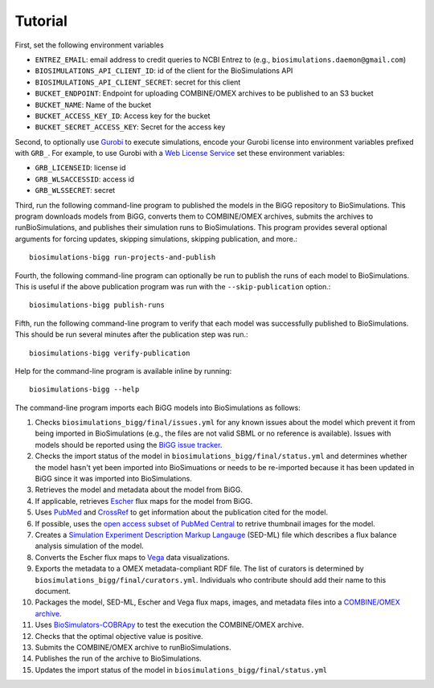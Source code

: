 Tutorial
========

First, set the following environment variables

* ``ENTREZ_EMAIL``: email address to credit queries to NCBI Entrez to (e.g., ``biosimulations.daemon@gmail.com``)
* ``BIOSIMULATIONS_API_CLIENT_ID``: id of the client for the BioSimulations API
* ``BIOSIMULATIONS_API_CLIENT_SECRET``: secret for this client
* ``BUCKET_ENDPOINT``: Endpoint for uploading COMBINE/OMEX archives to be published to an S3 bucket
* ``BUCKET_NAME``: Name of the bucket
* ``BUCKET_ACCESS_KEY_ID``: Access key for the bucket
* ``BUCKET_SECRET_ACCESS_KEY``: Secret for the access key

Second, to optionally use `Gurobi <https://www.gurobi.com/products/gurobi-optimizer/>`_ to execute simulations, encode your Gurobi license into environment variables prefixed with ``GRB_``. For example, to use Gurobi with a `Web License Service <https://www.gurobi.com/academia/academic-program-and-licenses/>`_ set these environment variables:

* ``GRB_LICENSEID``: license id
* ``GRB_WLSACCESSID``: access id
* ``GRB_WLSSECRET``: secret

Third, run the following command-line program to published the models in the BiGG repository to BioSimulations. This program downloads models from BiGG, converts them to COMBINE/OMEX archives, submits the archives to runBioSimulations, and publishes their simulation runs to BioSimulations. This program provides several optional arguments for forcing updates, skipping simulations, skipping publication, and more.::

   biosimulations-bigg run-projects-and-publish

Fourth, the following command-line program can optionally be run to publish the runs of each model to BioSimulations. This is useful if the above publication program was run with the ``--skip-publication`` option.::

   biosimulations-bigg publish-runs

Fifth, run the following command-line program to verify that each model was successfully published to BioSimulations. This should be run several minutes after the publication step was run.::

   biosimulations-bigg verify-publication

Help for the command-line program is available inline by running::

   biosimulations-bigg --help

The command-line program imports each BiGG models into BioSimulations as follows:

#. Checks ``biosimulations_bigg/final/issues.yml`` for any known issues about the model which prevent it from being imported in BioSimulations (e.g., the files are not valid SBML or no reference is available). Issues with models should be reported using the `BiGG issue tracker <https://github.com/SBRG/bigg_models/issues>`_.
#. Checks the import status of the model in ``biosimulations_bigg/final/status.yml`` and determines whether the model hasn't yet been imported into BioSimuations or needs to be re-imported because it has been updated in BiGG since it was imported into BioSimulations.
#. Retrieves the model and metadata about the model from BiGG.
#. If applicable, retrieves `Escher <https://escher.github.io/>`_ flux maps for the model from BiGG.
#. Uses `PubMed <https://pubmed.ncbi.nlm.nih.gov/>`_ and `CrossRef <https://crossref.org/>`_ to get information about the publication cited for the model.
#. If possible, uses the `open access subset of PubMed Central <https://www.ncbi.nlm.nih.gov/pmc/tools/openftlist/>`_ to retrive thumbnail images for the model.
#. Creates a `Simulation Experiment Description Markup Langauge <http://sed-ml.org/>`_ (SED-ML) file which describes a flux balance analysis simulation of the model.
#. Converts the Escher flux maps to `Vega <https://vega.github.io/vega/>`_ data visualizations.
#. Exports the metadata to a OMEX metadata-compliant RDF file. The list of curators is determined by ``biosimulations_bigg/final/curators.yml``. Individuals who contribute should add their name to this document.
#. Packages the model, SED-ML, Escher and Vega flux maps, images, and metadata files into a `COMBINE/OMEX archive <https://combinearchive.org/>`_.
#. Uses `BioSimulators-COBRApy <https://github.com/biosimulators/Biosimulators_COBRApy>`_ to test the execution the COMBINE/OMEX archive.
#. Checks that the optimal objective value is positive.
#. Submits the COMBINE/OMEX archive to runBioSimulations.
#. Publishes the run of the archive to BioSimulations. 
#. Updates the import status of the model in ``biosimulations_bigg/final/status.yml``
